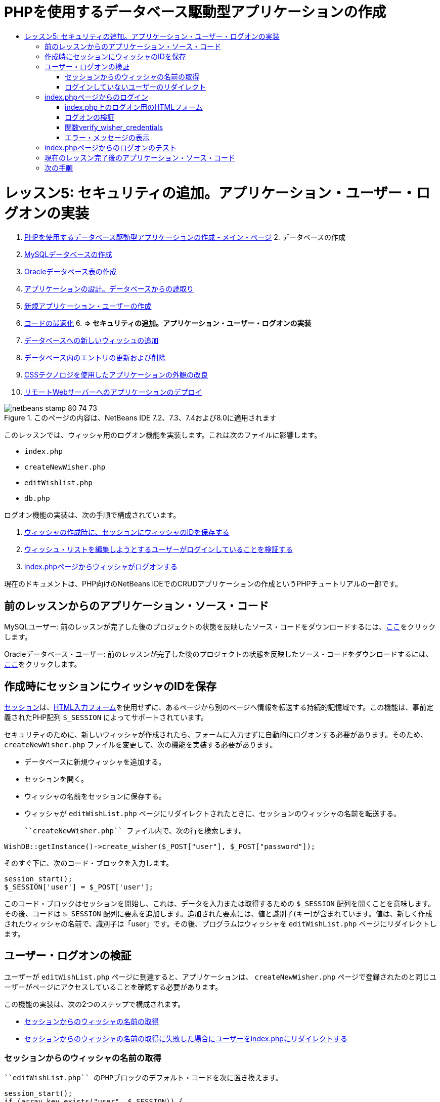 // 
//     Licensed to the Apache Software Foundation (ASF) under one
//     or more contributor license agreements.  See the NOTICE file
//     distributed with this work for additional information
//     regarding copyright ownership.  The ASF licenses this file
//     to you under the Apache License, Version 2.0 (the
//     "License"); you may not use this file except in compliance
//     with the License.  You may obtain a copy of the License at
// 
//       http://www.apache.org/licenses/LICENSE-2.0
// 
//     Unless required by applicable law or agreed to in writing,
//     software distributed under the License is distributed on an
//     "AS IS" BASIS, WITHOUT WARRANTIES OR CONDITIONS OF ANY
//     KIND, either express or implied.  See the License for the
//     specific language governing permissions and limitations
//     under the License.
//

= PHPを使用するデータベース駆動型アプリケーションの作成
:jbake-type: tutorial
:jbake-tags: tutorials 
:jbake-status: published
:syntax: true
:toc: left
:toc-title:
:description: PHPを使用するデータベース駆動型アプリケーションの作成 - Apache NetBeans
:keywords: Apache NetBeans, Tutorials, PHPを使用するデータベース駆動型アプリケーションの作成

= レッスン5: セキュリティの追加。アプリケーション・ユーザー・ログオンの実装
:jbake-type: tutorial
:jbake-tags: tutorials 
:jbake-status: published
:syntax: true
:toc: left
:toc-title:
:description: レッスン5: セキュリティの追加。アプリケーション・ユーザー・ログオンの実装 - Apache NetBeans
:keywords: Apache NetBeans, Tutorials, レッスン5: セキュリティの追加。アプリケーション・ユーザー・ログオンの実装



1. link:wish-list-tutorial-main-page.html[+PHPを使用するデータベース駆動型アプリケーションの作成 - メイン・ページ+]
2. 
データベースの作成

1. link:wish-list-lesson1.html[+MySQLデータベースの作成+]
2. link:wish-list-oracle-lesson1.html[+Oracleデータベース表の作成+]
3. link:wish-list-lesson2.html[+アプリケーションの設計。データベースからの読取り+]
4. link:wish-list-lesson3.html[+新規アプリケーション・ユーザーの作成+]
5. link:wish-list-lesson4.html[+コードの最適化+]
6. 
*=> セキュリティの追加。アプリケーション・ユーザー・ログオンの実装*

7. link:wish-list-lesson6.html[+データベースへの新しいウィッシュの追加+]
8. link:wish-list-lesson7.html[+データベース内のエントリの更新および削除+]
9. link:wish-list-lesson8.html[+CSSテクノロジを使用したアプリケーションの外観の改良+]
10. link:wish-list-lesson9.html[+リモートWebサーバーへのアプリケーションのデプロイ+]

image::images/netbeans-stamp-80-74-73.png[title="このページの内容は、NetBeans IDE 7.2、7.3、7.4および8.0に適用されます"]

このレッスンでは、ウィッシャ用のログオン機能を実装します。これは次のファイルに影響します。

*  ``index.php`` 
*  ``createNewWisher.php`` 
*  ``editWishlist.php`` 
*  ``db.php`` 

ログオン機能の実装は、次の手順で構成されています。

1. <<savingWisherIDInSessionUponCreation,ウィッシャの作成時に、セッションにウィッシャのIDを保存する>>
2. <<validateWisherLogon,ウィッシュ・リストを編集しようとするユーザーがログインしていることを検証する>>
3. <<logonFromIndexPage,index.phpページからウィッシャがログオンする>>

現在のドキュメントは、PHP向けのNetBeans IDEでのCRUDアプリケーションの作成というPHPチュートリアルの一部です。



== 前のレッスンからのアプリケーション・ソース・コード

MySQLユーザー: 前のレッスンが完了した後のプロジェクトの状態を反映したソース・コードをダウンロードするには、link:https://netbeans.org/files/documents/4/1930/lesson4.zip[+ここ+]をクリックします。

Oracleデータベース・ユーザー: 前のレッスンが完了した後のプロジェクトの状態を反映したソース・コードをダウンロードするには、link:https://netbeans.org/projects/www/downloads/download/php%252Foracle-lesson4.zip[+ここ+]をクリックします。


== 作成時にセッションにウィッシャのIDを保存

link:http://us2.php.net/manual/en/ref.session.php[+セッション+]は、link:wish-list-lesson5.html#htmlForm[+HTML入力フォーム+]を使用せずに、あるページから別のページへ情報を転送する持続的記憶域です。この機能は、事前定義されたPHP配列 ``$_SESSION`` によってサポートされています。

セキュリティのために、新しいウィッシャが作成されたら、フォームに入力せずに自動的にログオンする必要があります。そのため、 ``createNewWisher.php`` ファイルを変更して、次の機能を実装する必要があります。

* データベースに新規ウィッシャを追加する。
* セッションを開く。
* ウィッシャの名前をセッションに保存する。
* ウィッシャが ``editWishList.php`` ページにリダイレクトされたときに、セッションのウィッシャの名前を転送する。

 ``createNewWisher.php`` ファイル内で、次の行を検索します。


[source,java]
----

WishDB::getInstance()->create_wisher($_POST["user"], $_POST["password"]);
----

そのすぐ下に、次のコード・ブロックを入力します。


[source,java]
----

session_start();
$_SESSION['user'] = $_POST['user'];
----

このコード・ブロックはセッションを開始し、これは、データを入力または取得するための ``$_SESSION`` 配列を開くことを意味します。その後、コードは ``$_SESSION`` 配列に要素を追加します。追加された要素には、値と識別子(キー)が含まれています。値は、新しく作成されたウィッシャの名前で、識別子は「user」です。その後、プログラムはウィッシャを ``editWishList.php`` ページにリダイレクトします。


== ユーザー・ログオンの検証

ユーザーが ``editWishList.php`` ページに到達すると、アプリケーションは、 ``createNewWisher.php`` ページで登録されたのと同じユーザーがページにアクセスしていることを確認する必要があります。

この機能の実装は、次の2つのステップで構成されます。

* <<retrievingUserNameFromSession,セッションからのウィッシャの名前の取得>>
* <<redirectingNotLoggedInUserToIndexPage,セッションからのウィッシャの名前の取得に失敗した場合にユーザーをindex.phpにリダイレクトする>>


=== セッションからのウィッシャの名前の取得

 ``editWishList.php`` のPHPブロックのデフォルト・コードを次に置き換えます。

[source,java]
----

session_start();
if (array_key_exists("user", $_SESSION)) {
    echo "Hello " . $_SESSION['user'];
}
----

このコード・ブロックは、データを取得するための ``$_SESSION`` 配列を開き、 ``$_SESSION`` に識別子「user」を持つ要素が含まれていることを確認します。確認が成功すると、コードは開始メッセージを出力します。

セッションが正しく実装されていることを確認するには:

1.  ``createNewWisher.php`` ファイルを実行し、Jackなどの新しいウィッシャを作成します。
 ``editWishList.php`` が開き、「Hello Jack」と表示されます。
2. ブラウザのセッションCookieをクリアするか、またはセッションを終了して、IDEから ``editWishList.php`` を実行します。セッションを介して転送されたユーザーがいないため、
 ``editWishList.php`` ファイルが開き、「Hello」と表示されます。これは、未ログインおよび未登録のユーザーがウィッシュ・リストを作成したり編集できるようになるため、正しくありません。これを回避するには、ユーザーが ``index.php`` ページにリダイレクトされる必要があります。


=== ログインしていないユーザーのリダイレクト

次のコード・ブロックを ``editWishList.php`` の ``if`` 節の下に追加します。

[source,java]
----

else {
   header('Location: index.php');
   exit;
}
----

このコードは、ユーザーをindex.phpページにリダイレクトし、PHPコードの実行を取り消します。

機能が正しく実装されたことを確認するには、 ``editWishList.php`` ファイルを実行します。 ``index.php`` ページが開く場合は正常です。


== index.phpページからのログイン

index.phpページからのログオンは、次の2つのステップで構成されます。

* <<logonForm,ユーザーの名前とパスワードをHTML入力フォームに入力し、検証のためにデータをindex.phpページに送信する>>
* <<logonValidation,ログオンを検証する>>


=== index.php上のログオン用のHTMLフォーム

 ``index.php`` ファイルで、次のコードを終了 ``</body>`` タグの前に入力します。

[source,xml]
----

<form name="logon" action="index.php" method="POST" >
    Username: <input type="text" name="user">
    Password  <input type="password" name="userpassword">
    <input type="submit" value="Edit My Wish List">
</form>
----

*注意: *HTMLバリデータからの警告は無視できます。

このコードは、テキスト・フィールドにユーザーの名前とパスワードを入力できるlink:wish-list-lesson3.html#htmlForm[+HTMLフォーム+]を示します。ユーザーが「Edit My Wish List」をクリックすると、データが同じindex.phpページに転送されます。


=== ログオンの検証

ログオンの検証には、次が含まれます。

* <<checkWhereUserCameFrom,ユーザーのリダイレクト元を確認する>>。
* <<verifyCredentials,ユーザーの名前とパスワードを確認する>>。
* ユーザー名をセッションに保存して、ユーザーをeditWishList.phpページにリダイレクトするか、または<<displayErrorMessage,エラー・メッセージを表示する>>。

ユーザーは、アプリケーションの開始時、 ``editWishList.php`` ページから、または名前とパスワードの入力後に<<validateWisherLogon,index.php>>ページからリダイレクトされたときに、 ``index.php`` ページにアクセスすることがあります。

最後のケースのみlink:http://www.htmlcodetutorial.com/forms/_FORM_METHOD.html[+HTMLリクエスト・メソッド+]のPOSTが使用されるため、ユーザーが ``index.php`` にアクセスしたときに、そのユーザーがどこにいたのかを常に確認することができます。

index.phpファイルで、次のコードを使用して、<?php?>ブロックをHTMLブロックの上に作成します。

[source,php]
----

<?php

require_once("Includes/db.php");
$logonSuccess = false;// verify user's credentials
if ($_SERVER['REQUEST_METHOD'] == "POST") {
    $logonSuccess = (WishDB::getInstance()->verify_wisher_credentials($_POST['user'], $_POST['userpassword']));
    if ($logonSuccess == true) {
        session_start();
        $_SESSION['user'] = $_POST['user'];
        header('Location: editWishList.php');
        exit;
    }
}
?>

----

コード・ブロックの先頭では、 ``db.php`` ファイルを使用可能にし、 ``$logonSuccess`` 変数を値 ``false`` で初期化します。検証に成功すると、この値は ``true`` に変更されます。

ユーザーの資格を確認するコードは、最初に、リクエスト・メソッドがPOSTかどうかを確認します。リクエスト・メソッドがPOSTの場合、ユーザーは<<logonForm,ログオン・フォーム>>を送信した後にリダイレクトされます。この場合、コード・ブロックはログオン・フォームに入力された名前とパスワードを使用して ``verify_wisher_credentials`` 関数をコールします。

<<verifyWisherCredentials,次の項>>で記述する ``verify_wisher_credentials`` 関数は、<<logonForm,ログオン・フォーム>>内で送信された値とユーザーおよびパスワードが一致するレコードが、 ``wishers`` 表にあるかどうかを確認します。 ``verify_wisher_credentials`` 関数が ``true`` を返す場合、指定された名前とパスワードの組合せを持つウィッシャがデータベースに登録されます。これは、検証が成功し、 ``$logonSuccess`` の値が ``true`` に変更されることを意味します。この場合、セッションが開始し、 ``$_SESSION`` 配列が開きます。コードは ``$_SESSION`` 配列に新しい要素を追加します。この要素には、値と識別子(キー)が含まれています。値はウィッシャの名前で、識別子は「user」です。次に、ウィッシュ・リストを編集するために、コードはユーザーを ``editWishList.php`` ページにリダイレクトします。

 ``verify_wisher_credentials`` 関数が ``false`` を返す場合、 ``$logonSuccess`` 変数の値はfalseのままです。変数の値は、<<displayErrorMessage,エラー・メッセージの表示>>で使用されます。


=== 関数verify_wisher_credentials

ウィッシャの資格の確認を実装するには、 ``db.php`` ファイルの ``WishDB`` クラスに新しい関数を追加する必要があります。この関数は、入力パラメータとして名前とパスワードを必要とし、0または1を返します。

*MySQLデータベースの場合*、次のコード・ブロックを入力します。

[source,java]
----

public function verify_wisher_credentials ($name, $password){$name = $this->real_escape_string($name);$password = $this->real_escape_string($password);$result = $this->query("SELECT 1 FROM wishers
 	           WHERE name = '" . $name . "' AND password = '" . $password . "'");
   return $result->data_seek(0);
}
----

*Oracleデータベースの場合*、次のコード・ブロックを入力します(OCI8には ``mysql_num_rows`` と同等のものが存在しないため、このコードは ``get_wisher_id_by_name`` の変更された形式です)。


[source,java]
----

public function verify_wisher_credentials($name, $password) {
    $query = "SELECT 1 FROM wishers WHERE name = :name_bv AND password = :pwd_bv";
    $stid = oci_parse($this->con, $query);
    oci_bind_by_name($stid, ':name_bv', $name);
    oci_bind_by_name($stid, ':pwd_bv', $password);
    oci_execute($stid);
//Because name is a unique value I only expect one row
    $row = oci_fetch_array($stid, OCI_ASSOC);
    if ($row) 
        return true;
    else
        return false;
}
----

このコード・ブロックは、問合せ `` "SELECT 1 FROM wishers WHERE Name = '" . $name . "'AND Password = '" . $password . "'"`` を実行し、指定した問合せに一致するレコードの数を返します。そのようなレコードが見つかった場合、関数は ``true`` を返します。そのようなレコードがデータベースに存在しない場合、関数は ``false`` を返します。


=== エラー・メッセージの表示

アプリケーションがエラー・メッセージを表示できるようにするには、次の<? >コード・ブロックを、 ``index.php`` のログオン・フォームの入力フィールドより下で、ボタンより上に入力します。

[source,php]
----

<?php
  if ($_SERVER["REQUEST_METHOD"] == "POST") { 
      if (!$logonSuccess)
          echo "Invalid name and/or password";
  }
?>
----
このコード・ブロックは$logonSuccess変数の値を確認し、falseの場合はエラー・メッセージを表示します。


== index.phpページからのログオンのテスト

 ``index.php`` の最初のページでログオン機能が正しく動作することを確認するには:

1. アプリケーションを実行します。
2.  ``index.php`` ページで、「Username」編集ボックスに「Tom」と入力し、「Password」編集ボックスに「Tim」と入力します。
3. 「Edit My Wish List」をクリックします。エラー・メッセージが表示されます(下のブラウザ・ウィンドウは幅が600pxに縮小されているため、改行がいくつか追加されています)。
image::images/incorrectNamePasswordIndex.png[]
4. 「Username」編集ボックスに「Tom」と入力し、「Password」編集ボックスに「tomcat」と入力します。
5. 「Edit My Wish List」をクリックします。editWishList.phpページが表示されます。
image::images/SuccessfulLogonOnIndexRedirectToEditWishList.png[]


== 現在のレッスン完了後のアプリケーション・ソース・コード

MySQLユーザー: このレッスンが完了した後のプロジェクトの状態を反映したソース・コードをダウンロードするには、link:https://netbeans.org/files/documents/4/1931/lesson5.zip[+ここ+]をクリックします。

Oracleデータベース・ユーザー: このレッスンが完了した後のプロジェクトの状態を反映したソース・コードをダウンロードするには、link:https://netbeans.org/projects/www/downloads/download/php%252Foracle-lesson5.zip[+ここ+]をクリックします。


== 次の手順

link:wish-list-lesson4.html[+<< 前のレッスン+]

link:wish-list-lesson6.html[+次のレッスン>>+]

link:wish-list-tutorial-main-page.html[+チュートリアルのメイン・ページに戻る+]


link:/about/contact_form.html?to=3&subject=Feedback:%20PHP%20Wish%20List%20CRUD%205:%20Implementing%20Security[+このチュートリアルに関するご意見をお寄せください+]


link:../../../community/lists/top.html[+users@php.netbeans.orgメーリング・リストに登録する+]ことによって、NetBeans IDE PHP開発機能に関するご意見やご提案を送信したり、サポートを受けたり、最新の開発情報を入手したりできます。

link:../../trails/php.html[+PHPの学習に戻る+]


